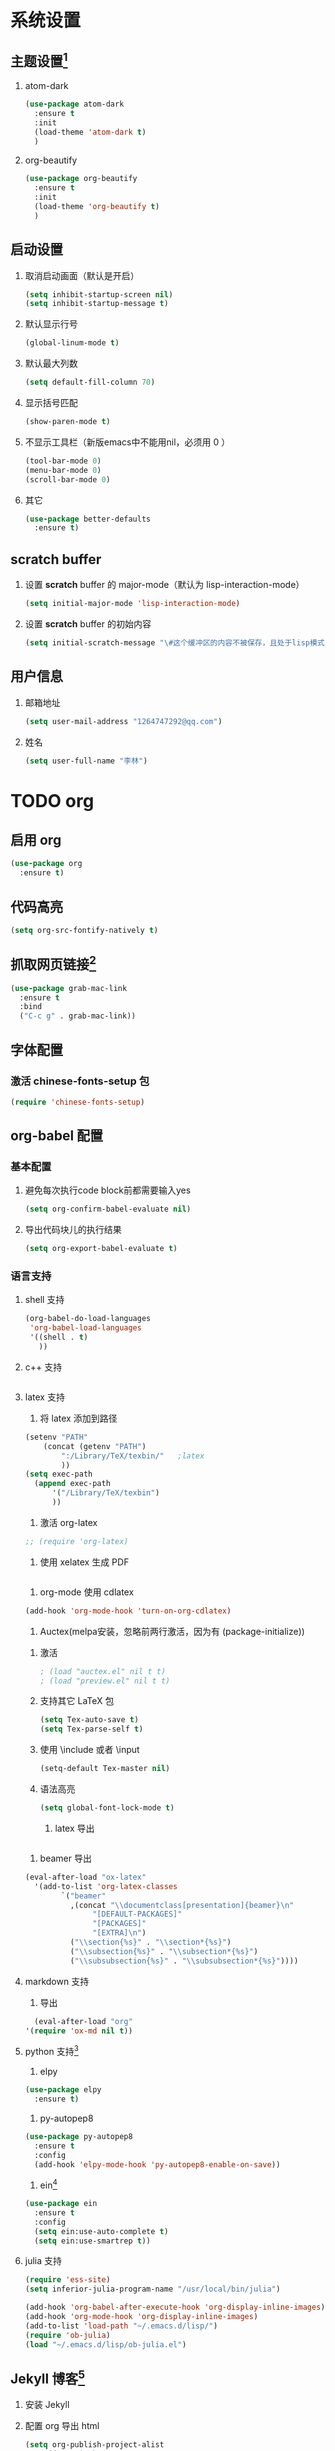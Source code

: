 #+author: 李林
#+email: 1264747292@qq.com

* 系统设置
** 主题设置[fn:1]
   1. atom-dark
      #+BEGIN_SRC emacs-lisp
	(use-package atom-dark
	  :ensure t
	  :init
	  (load-theme 'atom-dark t)
	  )
      #+END_SRC
   2. org-beautify
      #+BEGIN_SRC emacs-lisp
	(use-package org-beautify
	  :ensure t
	  :init
	  (load-theme 'org-beautify t)
	  )
      #+END_SRC

** 启动设置
   1. 取消启动画面（默认是开启）
      #+BEGIN_SRC emacs-lisp
	(setq inhibit-startup-screen nil)
	(setq inhibit-startup-message t)
      #+END_SRC
   2. 默认显示行号
      #+BEGIN_SRC emacs-lisp
       (global-linum-mode t) 
      #+END_SRC
   3. 默认最大列数
      #+BEGIN_SRC emacs-lisp
	(setq default-fill-column 70)
      #+END_SRC
   4. 显示括号匹配
      #+BEGIN_SRC emacs-lisp
	(show-paren-mode t)
      #+END_SRC
   5. 不显示工具栏（新版emacs中不能用nil，必须用 0 ）
      #+BEGIN_SRC emacs-lisp
	(tool-bar-mode 0)
	(menu-bar-mode 0)
	(scroll-bar-mode 0)
      #+END_SRC
   6. 其它
      #+BEGIN_SRC emacs-lisp
	(use-package better-defaults
	  :ensure t)
      #+END_SRC
    
** *scratch* buffer
   1. 设置 *scratch* buffer 的 major-mode（默认为 lisp-interaction-mode）
      #+BEGIN_SRC emacs-lisp
	(setq initial-major-mode 'lisp-interaction-mode)
      #+END_SRC

   2. 设置 *scratch* buffer 的初始内容
      #+BEGIN_SRC emacs-lisp
	(setq initial-scratch-message "\#这个缓冲区的内容不被保存，且处于lisp模式.\n\n")
      #+END_SRC

** 用户信息
   1. 邮箱地址
      #+BEGIN_SRC emacs-lisp
	(setq user-mail-address "1264747292@qq.com")
      #+END_SRC
   2. 姓名
      #+BEGIN_SRC emacs-lisp
	(setq user-full-name "李林")
      #+END_SRC

* TODO org
** 启用 org
   #+BEGIN_SRC emacs-lisp
     (use-package org
       :ensure t)
   #+END_SRC

   #+RESULTS:

** 代码高亮
   #+BEGIN_SRC emacs-lisp
     (setq org-src-fontify-natively t)
   #+END_SRC
** 抓取网页链接[fn:4]
   #+BEGIN_SRC emacs-lisp
     (use-package grab-mac-link
       :ensure t
       :bind
       ("C-c g" . grab-mac-link))
   #+END_SRC

** 字体配置
*** 激活 chinese-fonts-setup 包
    #+BEGIN_SRC emacs-lisp
      (require 'chinese-fonts-setup)
    #+END_SRC

** org-babel 配置
*** 基本配置
    1. 避免每次执行code block前都需要输入yes
       #+BEGIN_SRC emacs-lisp
       (setq org-confirm-babel-evaluate nil)
       #+END_SRC
    2. 导出代码块儿的执行结果
       #+BEGIN_SRC emacs-lisp
      (setq org-export-babel-evaluate t)
       #+END_SRC
    
*** 语言支持
**** shell 支持
     #+BEGIN_SRC emacs-lisp
	 (org-babel-do-load-languages
	  'org-babel-load-languages
	  '((shell . t)
	    ))
     #+END_SRC
**** c++ 支持
     #+BEGIN_SRC emacs-lisp
     
     #+END_SRC
**** latex 支持
     1. 将 latex 添加到路径
	#+BEGIN_SRC emacs-lisp
	  (setenv "PATH" 
		  (concat (getenv "PATH") 
			  ":/Library/TeX/texbin/"	;latex
			  ))
	  (setq exec-path 
		(append exec-path
			'("/Library/TeX/texbin")
			))
	#+END_SRC
     2. 激活 org-latex
	#+BEGIN_SRC emacs-lisp
	  ;; (require 'org-latex)
	#+END_SRC
     3. 使用 xelatex 生成 PDF
	#+BEGIN_SRC emacs-lisp

	#+END_SRC
     4. org-mode 使用 cdlatex
	#+BEGIN_SRC emacs-lisp
	  (add-hook 'org-mode-hook 'turn-on-org-cdlatex)
	#+END_SRC
     5. Auctex(melpa安装，忽略前两行激活，因为有 (package-initialize))
	1) 激活
	   #+BEGIN_SRC emacs-lisp
	     ; (load "auctex.el" nil t t)
	     ; (load "preview.el" nil t t)
	   #+END_SRC

	2) 支持其它 LaTeX 包
       	   #+BEGIN_SRC emacs-lisp
	  (setq Tex-auto-save t)
	  (setq Tex-parse-self t)
	   #+END_SRC

	3) 使用 \include 或者 \input
	   #+BEGIN_SRC emacs-lisp
	     (setq-default Tex-master nil)
	   #+END_SRC

	4) 语法高亮
	   #+BEGIN_SRC emacs-lisp
	     (setq global-font-lock-mode t)
	   #+END_SRC

     6. latex 导出
	#+BEGIN_SRC emacs-lisp
       
	#+END_SRC
     7. beamer 导出
	#+BEGIN_SRC emacs-lisp
	  (eval-after-load "ox-latex"
	    '(add-to-list 'org-latex-classes
			  `("beamer"
			    ,(concat "\\documentclass[presentation]{beamer}\n"
				     "[DEFAULT-PACKAGES]"
				     "[PACKAGES]"
				     "[EXTRA]\n")
			    ("\\section{%s}" . "\\section*{%s}")
			    ("\\subsection{%s}" . "\\subsection*{%s}")
			    ("\\subsubsection{%s}" . "\\subsubsection*{%s}"))))
	#+END_SRC

**** markdown 支持
     1. 导出
     #+BEGIN_SRC emacs-lisp
       (eval-after-load "org"
	 '(require 'ox-md nil t))
     #+END_SRC

**** python 支持[fn:6]
     1. elpy
	#+BEGIN_SRC emacs-lisp
          (use-package elpy
            :ensure t)
	#+END_SRC
     2. py-autopep8
	#+BEGIN_SRC emacs-lisp
	  (use-package py-autopep8
	    :ensure t
	    :config
	    (add-hook 'elpy-mode-hook 'py-autopep8-enable-on-save))
	#+END_SRC
     3. ein[fn:7]
	#+BEGIN_SRC emacs-lisp
	  (use-package ein
	    :ensure t
	    :config
	    (setq ein:use-auto-complete t)
	    (setq ein:use-smartrep t))
	#+END_SRC

**** julia 支持
     #+BEGIN_SRC emacs-lisp
       (require 'ess-site)
       (setq inferior-julia-program-name "/usr/local/bin/julia")
      
       (add-hook 'org-babel-after-execute-hook 'org-display-inline-images)   
       (add-hook 'org-mode-hook 'org-display-inline-images)
       (add-to-list 'load-path "~/.emacs.d/lisp/")
       (require 'ob-julia)
       (load "~/.emacs.d/lisp/ob-julia.el")
     #+END_SRC

** Jekyll 博客[fn:2]
   1. 安装 Jekyll
   2. 配置 org 导出 html
      #+BEGIN_SRC emacs-lisp
      (setq org-publish-project-alist
	      '(("org-ianbarton"
		 ;; Path to your org files.
		 :base-directory "~/gitSpace/nil-is-lin.github.io/.org-source/"
		 :base-extension "org"

		 ;; Path to your Jekyll project.
		 :publishing-directory "~/gitSpace/nil-is-lin.github.io/_post/"
		 :recursive t
		 :publishing-function org-publish-org-to-html
		 :headline-levels 4 
		 :html-extension "html"
		 :body-only t ;; Only export section between <body> </body>
		 )

		("org-static-ian"
		 :base-directory "~/gitSpace/nil-is-lin.github.io/.org-source/"
		 :base-extension "css\\|js\\|png\\|jpg\\|gif\\|pdf\\|mp3\\|ogg\\|swf\\|php"
		 :publishing-directory "~/gitSpace/nil-is-lin.github.io/_post/"
		 :recursive t
		 :publishing-function org-publish-attachment)

		("ian" :components ("org-ianbarton" "org-static-ian"))
		))
      #+END_SRC
   3. 新建 org 发布
      
* 工程管理
** 项目管理 Projectile
   #+BEGIN_SRC emacs-lisp
     (use-package projectile
       :ensure t
       :config
       (projectile-global-mode)              ; 默认全局使用
       (setq projectile-enable-caching t)    ; 默认打开缓存
       :bind
       (global-set-key [f5] 'projectile-find-file)) ; f5 查找文件
   #+END_SRC
** 自动补全 auto-complete company
   #+BEGIN_SRC emacs-lisp
     (use-package auto-complete
       :ensure t
       :config
       (setq ac-fuzzy-enable t) 		; 使用模糊功能
       (use-package auto-complete-config
         :ensure t
         :config
         (ac-config-default)))
   #+END_SRC
   
   #+BEGIN_SRC emacs-lisp
     (use-package company-mode
       :ensure t
       :init                                 ; 全局使用
       (add-hook 'after-init-time 'global-company-mode)）
   #+END_SRC
** 代码导航emacs-helm-gtags
   #+BEGIN_SRC emacs-lisp
     (use-package helm-gtags
       :ensure t
       :init                                 ; 激活helm-gtags-mode
       (add-hook 'c-mode-hook 'helm-gtags-mode)
       (add-hook 'c++-mode-hook 'helm-gtags-mode)
       (add-hook 'asm-mode-hook 'helm-gtags-mode)
       :config
       (custom-set-variables
        '(helm-gtags-path-style 'relative)
        '(helm-gtags-ignore-case t)
        '(helm-gtags-auto-update t)
       :bind                                 ; 设定快捷键
       ("M-t" . helm-gtags-find-tag)
       ("M-r" . helm-gtags-find-rtag)
       ("M-s" . helm-gtags-find-symbol)
       ("M-g M-p" . helm-gtags-parse-file)
       ("C-c <" . helm-gtags-previous-history)
       ("C-c >" . helm-gtags-next-history)
       ("M-," . helm-gtags-pop-stack))
   #+END_SRC
** 拼写检查 flycheck[fn:5]
   #+BEGIN_SRC emacs-lisp
     (use-package flycheck
       :ensure t
       :config (global-flycheck-mode))
   #+END_SRC
**  git magit[fn:3]
   #+BEGIN_SRC emacs-lisp
     (use-package magit
       :ensure t
       :bind ("C-x g" . magit-status))
   #+END_SRC
* Footnotes

[fn:7] [[https://github.com/millejoh/emacs-ipython-notebook][millejoh/emacs-ipython-notebook: Jupyter and IPython 2.x/3.x notebook client in Emacs]]

[fn:6] [[https://realpython.com/blog/python/emacs-the-best-python-editor/][Emacs - the best python editor? - Real Python]]

[fn:5] [[http://www.flycheck.org/en/latest/][Flycheck — Syntax checking for GNU Emacs — Flycheck 31-cvs documentation]]

[fn:4] [[https://github.com/jwiegley/use-package][jwiegley/use-package: A use-package declaration for simplifying your .emacs]]

[fn:3] [[https://magit.vc/manual/magit.html#Getting-Started][Magit User Manual]]

[fn:2] [[http://orgmode.org/worg/org-tutorials/org-jekyll.html][在 Jekyll 生成的博客中使用 org]]

[fn:1] 如果是使用 ~(load-theme 'solarized-light)~ , emacs 启动后会要求确认，而使用
～(load-theme 'solarized-light t)～ 则是 load-theme 的无需确认模式。
